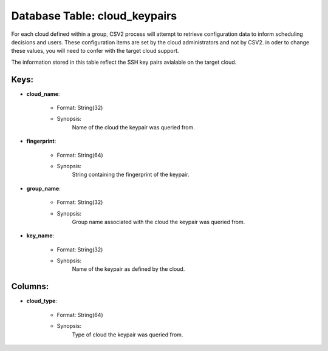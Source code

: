 .. File generated by /opt/cloudscheduler/utilities/schema_doc - DO NOT EDIT
..
.. To modify the contents of this file:
..   1. edit the template file ".../cloudscheduler/docs/schema_doc/tables/cloud_keypairs.yaml"
..   2. run the utility ".../cloudscheduler/utilities/schema_doc"
..

Database Table: cloud_keypairs
==============================

For each cloud defined within a group, CSV2 process will attempt to
retrieve configuration data to inform scheduling decisions and users. These configuration items
are set by the cloud administrators and not by CSV2. in oder
to change these values, you will need to confer with the target
cloud support.

The information stored in this table reflect the SSH key pairs avialable
on the target cloud.


Keys:
^^^^^^^^

* **cloud_name**:

   * Format: String(32)
   * Synopsis:
      Name of the cloud the keypair was queried from.

* **fingerprint**:

   * Format: String(64)
   * Synopsis:
      String containing the fingerprint of the keypair.

* **group_name**:

   * Format: String(32)
   * Synopsis:
      Group name associated with the cloud the keypair was queried from.

* **key_name**:

   * Format: String(32)
   * Synopsis:
      Name of the keypair as defined by the cloud.


Columns:
^^^^^^^^

* **cloud_type**:

   * Format: String(64)
   * Synopsis:
      Type of cloud the keypair was queried from.

